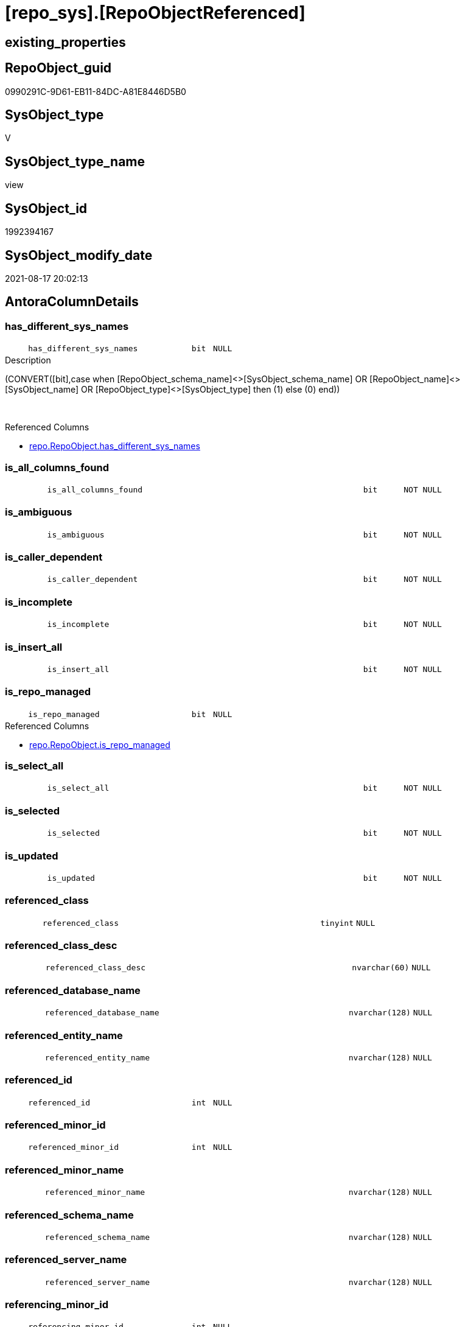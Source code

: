 = [repo_sys].[RepoObjectReferenced]

== existing_properties

// tag::existing_properties[]
:ExistsProperty--antorareferencedlist:
:ExistsProperty--antorareferencinglist:
:ExistsProperty--has_execution_plan_issue:
:ExistsProperty--is_repo_managed:
:ExistsProperty--is_ssas:
:ExistsProperty--referencedobjectlist:
:ExistsProperty--sql_modules_definition:
:ExistsProperty--FK:
:ExistsProperty--AntoraIndexList:
:ExistsProperty--Columns:
// end::existing_properties[]

== RepoObject_guid

// tag::RepoObject_guid[]
0990291C-9D61-EB11-84DC-A81E8446D5B0
// end::RepoObject_guid[]

== SysObject_type

// tag::SysObject_type[]
V 
// end::SysObject_type[]

== SysObject_type_name

// tag::SysObject_type_name[]
view
// end::SysObject_type_name[]

== SysObject_id

// tag::SysObject_id[]
1992394167
// end::SysObject_id[]

== SysObject_modify_date

// tag::SysObject_modify_date[]
2021-08-17 20:02:13
// end::SysObject_modify_date[]

== AntoraColumnDetails

// tag::AntoraColumnDetails[]
[#column-has_different_sys_names]
=== has_different_sys_names

[cols="d,8m,m,m,m,d"]
|===
|
|has_different_sys_names
|bit
|NULL
|
|
|===

.Description
--
(CONVERT([bit],case when [RepoObject_schema_name]<>[SysObject_schema_name] OR [RepoObject_name]<>[SysObject_name] OR [RepoObject_type]<>[SysObject_type] then (1) else (0) end))
--
{empty} +

.Referenced Columns
--
* xref:repo.RepoObject.adoc#column-has_different_sys_names[+repo.RepoObject.has_different_sys_names+]
--


[#column-is_all_columns_found]
=== is_all_columns_found

[cols="d,8m,m,m,m,d"]
|===
|
|is_all_columns_found
|bit
|NOT NULL
|
|
|===


[#column-is_ambiguous]
=== is_ambiguous

[cols="d,8m,m,m,m,d"]
|===
|
|is_ambiguous
|bit
|NOT NULL
|
|
|===


[#column-is_caller_dependent]
=== is_caller_dependent

[cols="d,8m,m,m,m,d"]
|===
|
|is_caller_dependent
|bit
|NOT NULL
|
|
|===


[#column-is_incomplete]
=== is_incomplete

[cols="d,8m,m,m,m,d"]
|===
|
|is_incomplete
|bit
|NOT NULL
|
|
|===


[#column-is_insert_all]
=== is_insert_all

[cols="d,8m,m,m,m,d"]
|===
|
|is_insert_all
|bit
|NOT NULL
|
|
|===


[#column-is_repo_managed]
=== is_repo_managed

[cols="d,8m,m,m,m,d"]
|===
|
|is_repo_managed
|bit
|NULL
|
|
|===

.Referenced Columns
--
* xref:repo.RepoObject.adoc#column-is_repo_managed[+repo.RepoObject.is_repo_managed+]
--


[#column-is_select_all]
=== is_select_all

[cols="d,8m,m,m,m,d"]
|===
|
|is_select_all
|bit
|NOT NULL
|
|
|===


[#column-is_selected]
=== is_selected

[cols="d,8m,m,m,m,d"]
|===
|
|is_selected
|bit
|NOT NULL
|
|
|===


[#column-is_updated]
=== is_updated

[cols="d,8m,m,m,m,d"]
|===
|
|is_updated
|bit
|NOT NULL
|
|
|===


[#column-referenced_class]
=== referenced_class

[cols="d,8m,m,m,m,d"]
|===
|
|referenced_class
|tinyint
|NULL
|
|
|===


[#column-referenced_class_desc]
=== referenced_class_desc

[cols="d,8m,m,m,m,d"]
|===
|
|referenced_class_desc
|nvarchar(60)
|NULL
|
|
|===


[#column-referenced_database_name]
=== referenced_database_name

[cols="d,8m,m,m,m,d"]
|===
|
|referenced_database_name
|nvarchar(128)
|NULL
|
|
|===


[#column-referenced_entity_name]
=== referenced_entity_name

[cols="d,8m,m,m,m,d"]
|===
|
|referenced_entity_name
|nvarchar(128)
|NULL
|
|
|===


[#column-referenced_id]
=== referenced_id

[cols="d,8m,m,m,m,d"]
|===
|
|referenced_id
|int
|NULL
|
|
|===


[#column-referenced_minor_id]
=== referenced_minor_id

[cols="d,8m,m,m,m,d"]
|===
|
|referenced_minor_id
|int
|NULL
|
|
|===


[#column-referenced_minor_name]
=== referenced_minor_name

[cols="d,8m,m,m,m,d"]
|===
|
|referenced_minor_name
|nvarchar(128)
|NULL
|
|
|===


[#column-referenced_schema_name]
=== referenced_schema_name

[cols="d,8m,m,m,m,d"]
|===
|
|referenced_schema_name
|nvarchar(128)
|NULL
|
|
|===


[#column-referenced_server_name]
=== referenced_server_name

[cols="d,8m,m,m,m,d"]
|===
|
|referenced_server_name
|nvarchar(128)
|NULL
|
|
|===


[#column-referencing_minor_id]
=== referencing_minor_id

[cols="d,8m,m,m,m,d"]
|===
|
|referencing_minor_id
|int
|NULL
|
|
|===


[#column-RepoObject_fullname]
=== RepoObject_fullname

[cols="d,8m,m,m,m,d"]
|===
|
|RepoObject_fullname
|nvarchar(261)
|NOT NULL
|
|
|===

.Description
--
(concat('[',[RepoObject_schema_name],'].[',[RepoObject_name],']'))
--
{empty} +

.Referenced Columns
--
* xref:repo.RepoObject.adoc#column-RepoObject_fullname[+repo.RepoObject.RepoObject_fullname+]
--


[#column-RepoObject_guid]
=== RepoObject_guid

[cols="d,8m,m,m,m,d"]
|===
|
|RepoObject_guid
|uniqueidentifier
|NOT NULL
|
|
|===

.Referenced Columns
--
* xref:repo.RepoObject.adoc#column-RepoObject_guid[+repo.RepoObject.RepoObject_guid+]
--


[#column-SysObject_fullname]
=== SysObject_fullname

[cols="d,8m,m,m,m,d"]
|===
|
|SysObject_fullname
|nvarchar(261)
|NOT NULL
|
|
|===

.Description
--
(concat('[',[SysObject_schema_name],'].[',[SysObject_name],']'))
--
{empty} +

.Referenced Columns
--
* xref:repo.RepoObject.adoc#column-SysObject_fullname[+repo.RepoObject.SysObject_fullname+]
--


[#column-SysObject_id]
=== SysObject_id

[cols="d,8m,m,m,m,d"]
|===
|
|SysObject_id
|int
|NULL
|
|
|===

.Referenced Columns
--
* xref:repo.RepoObject.adoc#column-SysObject_id[+repo.RepoObject.SysObject_id+]
--


[#column-SysObject_modify_date]
=== SysObject_modify_date

[cols="d,8m,m,m,m,d"]
|===
|
|SysObject_modify_date
|datetime
|NULL
|
|
|===

.Referenced Columns
--
* xref:repo.RepoObject.adoc#column-SysObject_modify_date[+repo.RepoObject.SysObject_modify_date+]
--


[#column-SysObject_type]
=== SysObject_type

[cols="d,8m,m,m,m,d"]
|===
|
|SysObject_type
|char(2)
|NULL
|
|
|===

.Description
--
reference in [repo_sys].[type]
--
{empty} +

.Referenced Columns
--
* xref:repo.RepoObject.adoc#column-SysObject_type[+repo.RepoObject.SysObject_type+]
--


// end::AntoraColumnDetails[]

== AntoraMeasureDetails

// tag::AntoraMeasureDetails[]

// end::AntoraMeasureDetails[]

== AntoraPkColumnTableRows

// tag::AntoraPkColumnTableRows[]


























// end::AntoraPkColumnTableRows[]

== AntoraNonPkColumnTableRows

// tag::AntoraNonPkColumnTableRows[]
|
|<<column-has_different_sys_names>>
|bit
|NULL
|
|

|
|<<column-is_all_columns_found>>
|bit
|NOT NULL
|
|

|
|<<column-is_ambiguous>>
|bit
|NOT NULL
|
|

|
|<<column-is_caller_dependent>>
|bit
|NOT NULL
|
|

|
|<<column-is_incomplete>>
|bit
|NOT NULL
|
|

|
|<<column-is_insert_all>>
|bit
|NOT NULL
|
|

|
|<<column-is_repo_managed>>
|bit
|NULL
|
|

|
|<<column-is_select_all>>
|bit
|NOT NULL
|
|

|
|<<column-is_selected>>
|bit
|NOT NULL
|
|

|
|<<column-is_updated>>
|bit
|NOT NULL
|
|

|
|<<column-referenced_class>>
|tinyint
|NULL
|
|

|
|<<column-referenced_class_desc>>
|nvarchar(60)
|NULL
|
|

|
|<<column-referenced_database_name>>
|nvarchar(128)
|NULL
|
|

|
|<<column-referenced_entity_name>>
|nvarchar(128)
|NULL
|
|

|
|<<column-referenced_id>>
|int
|NULL
|
|

|
|<<column-referenced_minor_id>>
|int
|NULL
|
|

|
|<<column-referenced_minor_name>>
|nvarchar(128)
|NULL
|
|

|
|<<column-referenced_schema_name>>
|nvarchar(128)
|NULL
|
|

|
|<<column-referenced_server_name>>
|nvarchar(128)
|NULL
|
|

|
|<<column-referencing_minor_id>>
|int
|NULL
|
|

|
|<<column-RepoObject_fullname>>
|nvarchar(261)
|NOT NULL
|
|

|
|<<column-RepoObject_guid>>
|uniqueidentifier
|NOT NULL
|
|

|
|<<column-SysObject_fullname>>
|nvarchar(261)
|NOT NULL
|
|

|
|<<column-SysObject_id>>
|int
|NULL
|
|

|
|<<column-SysObject_modify_date>>
|datetime
|NULL
|
|

|
|<<column-SysObject_type>>
|char(2)
|NULL
|
|

// end::AntoraNonPkColumnTableRows[]

== AntoraIndexList

// tag::AntoraIndexList[]

[#index-idx_RepoObjectReferenced_1]
=== idx_RepoObjectReferenced++__++1

* IndexSemanticGroup: xref:other/IndexSemanticGroup.adoc#_no_group[no_group]
+
--
* <<column-RepoObject_guid>>; uniqueidentifier
--
* PK, Unique, Real: 0, 0, 0

// end::AntoraIndexList[]

== AntoraParameterList

// tag::AntoraParameterList[]

// end::AntoraParameterList[]

== Other tags

source: property.RepoObjectProperty_cross As rop_cross


=== AdocUspSteps

// tag::adocuspsteps[]

// end::adocuspsteps[]


=== AntoraReferencedList

// tag::antorareferencedlist[]
* xref:repo.RepoObject.adoc[]
* xref:sys_dwh.dm_sql_referenced_entities.adoc[]
// end::antorareferencedlist[]


=== AntoraReferencingList

// tag::antorareferencinglist[]
* xref:reference.usp_update_Referencing_Count.adoc[]
* xref:repo.usp_update_Referencing_Count.adoc[]
// end::antorareferencinglist[]


=== Description

// tag::description[]

// end::description[]


=== exampleUsage

// tag::exampleusage[]

// end::exampleusage[]


=== exampleUsage_2

// tag::exampleusage_2[]

// end::exampleusage_2[]


=== exampleUsage_3

// tag::exampleusage_3[]

// end::exampleusage_3[]


=== exampleUsage_4

// tag::exampleusage_4[]

// end::exampleusage_4[]


=== exampleUsage_5

// tag::exampleusage_5[]

// end::exampleusage_5[]


=== exampleWrong_Usage

// tag::examplewrong_usage[]

// end::examplewrong_usage[]


=== has_execution_plan_issue

// tag::has_execution_plan_issue[]
1
// end::has_execution_plan_issue[]


=== has_get_referenced_issue

// tag::has_get_referenced_issue[]

// end::has_get_referenced_issue[]


=== has_history

// tag::has_history[]

// end::has_history[]


=== has_history_columns

// tag::has_history_columns[]

// end::has_history_columns[]


=== InheritanceType

// tag::inheritancetype[]

// end::inheritancetype[]


=== is_persistence

// tag::is_persistence[]

// end::is_persistence[]


=== is_persistence_check_duplicate_per_pk

// tag::is_persistence_check_duplicate_per_pk[]

// end::is_persistence_check_duplicate_per_pk[]


=== is_persistence_check_for_empty_source

// tag::is_persistence_check_for_empty_source[]

// end::is_persistence_check_for_empty_source[]


=== is_persistence_delete_changed

// tag::is_persistence_delete_changed[]

// end::is_persistence_delete_changed[]


=== is_persistence_delete_missing

// tag::is_persistence_delete_missing[]

// end::is_persistence_delete_missing[]


=== is_persistence_insert

// tag::is_persistence_insert[]

// end::is_persistence_insert[]


=== is_persistence_truncate

// tag::is_persistence_truncate[]

// end::is_persistence_truncate[]


=== is_persistence_update_changed

// tag::is_persistence_update_changed[]

// end::is_persistence_update_changed[]


=== is_repo_managed

// tag::is_repo_managed[]
0
// end::is_repo_managed[]


=== is_ssas

// tag::is_ssas[]
0
// end::is_ssas[]


=== microsoft_database_tools_support

// tag::microsoft_database_tools_support[]

// end::microsoft_database_tools_support[]


=== MS_Description

// tag::ms_description[]

// end::ms_description[]


=== persistence_source_RepoObject_fullname

// tag::persistence_source_repoobject_fullname[]

// end::persistence_source_repoobject_fullname[]


=== persistence_source_RepoObject_fullname2

// tag::persistence_source_repoobject_fullname2[]

// end::persistence_source_repoobject_fullname2[]


=== persistence_source_RepoObject_guid

// tag::persistence_source_repoobject_guid[]

// end::persistence_source_repoobject_guid[]


=== persistence_source_RepoObject_xref

// tag::persistence_source_repoobject_xref[]

// end::persistence_source_repoobject_xref[]


=== pk_index_guid

// tag::pk_index_guid[]

// end::pk_index_guid[]


=== pk_IndexPatternColumnDatatype

// tag::pk_indexpatterncolumndatatype[]

// end::pk_indexpatterncolumndatatype[]


=== pk_IndexPatternColumnName

// tag::pk_indexpatterncolumnname[]

// end::pk_indexpatterncolumnname[]


=== pk_IndexSemanticGroup

// tag::pk_indexsemanticgroup[]

// end::pk_indexsemanticgroup[]


=== ReferencedObjectList

// tag::referencedobjectlist[]
* [repo].[RepoObject]
* [sys_dwh].[dm_sql_referenced_entities]
// end::referencedobjectlist[]


=== usp_persistence_RepoObject_guid

// tag::usp_persistence_repoobject_guid[]

// end::usp_persistence_repoobject_guid[]


=== UspExamples

// tag::uspexamples[]

// end::uspexamples[]


=== UspParameters

// tag::uspparameters[]

// end::uspparameters[]

== Boolean Attributes

source: property.RepoObjectProperty WHERE property_int = 1

// tag::boolean_attributes[]
:has_execution_plan_issue:

// end::boolean_attributes[]

== sql_modules_definition

// tag::sql_modules_definition[]
[%collapsible]
=======
[source,sql]
----


/*
this view can be used to check if SysObject renaming is safe or if exists referenced objects and refactoring is required
*/
CREATE View repo_sys.RepoObjectReferenced
As
--
Select
    ro.RepoObject_guid
  --, [ro].[RepoObject_schema_name]
  --, [ro].[RepoObject_name]
  --, [ro].[RepoObject_type]
  , ro.SysObject_id
  --, [ro].[SysObject_schema_name]
  --, [ro].[SysObject_name]
  , ro.SysObject_type
  , ro.SysObject_modify_date
  --, [ro].[has_execution_plan_issue]
  , ro.is_repo_managed
  --, [ro].[modify_dt]
  , ro.has_different_sys_names
  , ro.RepoObject_fullname
  , ro.SysObject_fullname
  , referencing_minor_id     = referenced.referencing_minor_id
  , referenced_server_name   = referenced.referenced_server_name Collate Database_Default
  , referenced_database_name = referenced.referenced_database_name Collate Database_Default
  , referenced_schema_name   = referenced.referenced_schema_name Collate Database_Default
  , referenced_entity_name   = referenced.referenced_entity_name Collate Database_Default
  , referenced_minor_name    = referenced.referenced_minor_name Collate Database_Default
  , referenced_id            = referenced.referenced_id
  , referenced_minor_id      = referenced.referenced_minor_id
  , referenced_class         = referenced.referenced_class
  , referenced_class_desc    = referenced.referenced_class_desc Collate Database_Default
  , is_caller_dependent      = referenced.is_caller_dependent
  , is_ambiguous             = referenced.is_ambiguous
  , is_selected              = referenced.is_selected
  , is_updated               = referenced.is_updated
  , is_select_all            = referenced.is_select_all
  , is_all_columns_found     = referenced.is_all_columns_found
  , is_insert_all            = referenced.is_insert_all
  , is_incomplete            = referenced.is_incomplete
From
    repo.RepoObject                                                                    As ro
    Cross Apply sys_dwh.dm_sql_referenced_entities ( ro.SysObject_fullname, 'OBJECT' ) As referenced
Where
    IsNull ( ro.has_get_referenced_issue, 0 ) = 0

----
=======
// end::sql_modules_definition[]



